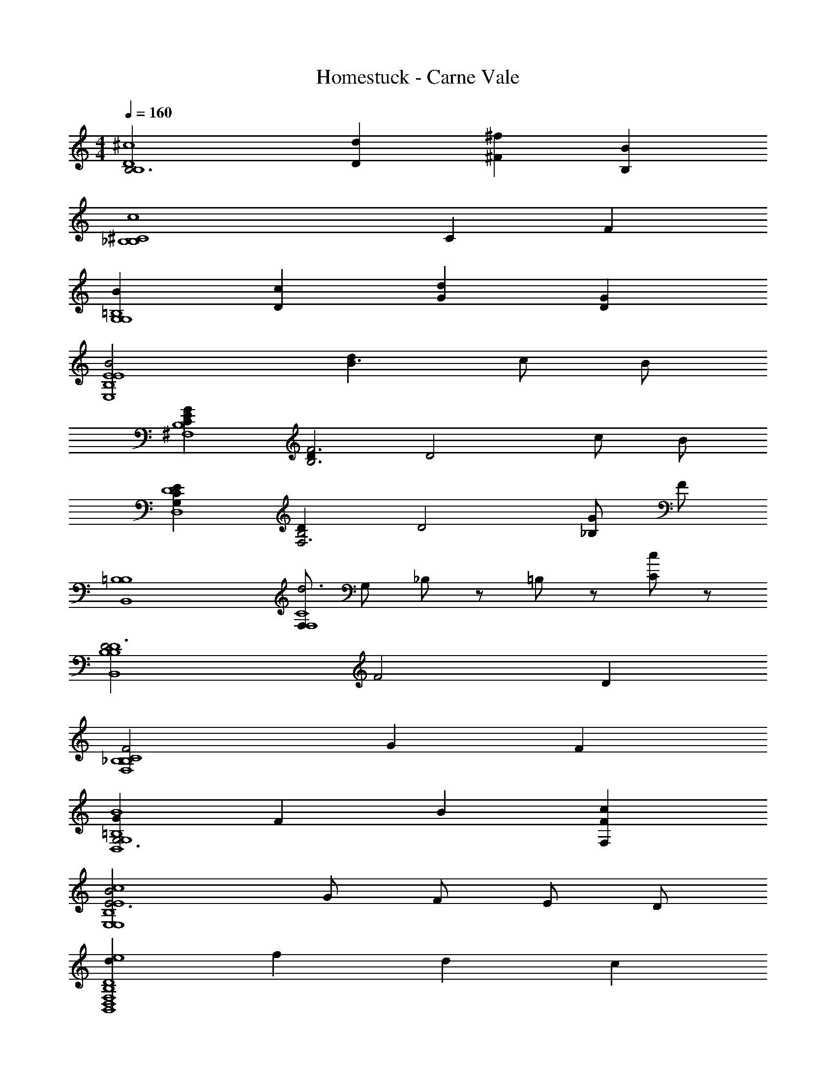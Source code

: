 X: 1
T: Homestuck - Carne Vale
Z: ABC Generated by Starbound Composer v0.8.6
L: 1/4
M: 4/4
Q: 1/4=160
K: C
[zB,3^c4D4B,4] [Dd] [^f^F] [BB,] 
[z2c4_B,4^C4B,4] C F 
[BG,4G,4=B,4] [cD] [dG] [GD] 
[B2E4E,4E4B,4] [dB3/] c/ B/ 
[CEGB,4^F,4] [DF3B,3] [zD2] c/ B/ 
[ECG,D,4D4] [DB,2F,3] [zD2] [G/_B,] F/ 
[=B,4B,4B,,4] 
[F,/d3F,4C4] G,/ _B,/ z/ =B,/ z/ [C/c] z/ 
[zD3B,4B,4B,,4D4] F2 D 
[F2_B,4B,4F,4C4] G F 
[GG,3G,4=B,4D,4B4] F B [cFF,] 
[B2E3E,4E,4E4B,4c4] G/ F/ E/ D/ 
[dD4D,4B,,4F,4B,4e4] f d c 
[z/4dd2E4E,4E,4B,4E4] [z3/4=c15/4C,15/4=C15/4] ^c [Bc2] c 
[^d'/^d/F4^D,4_B,4^D4B,4D,4^D,,4_B,,4D4^D,,,4D,4D,,4B,4D4B,,4D,,4D,4] z3/ [d'/d/] z3/ 
[e'/e/=B,4E4E,,4=B,,4E,4E,,,4E,,4E,4E,,4B,,4E,4B,4E4] z3/ [e'/e/] z3/ 
[^f'/f/^C4F4^F,,4^C,4F,4^F,,,4F,4F,,4F,,4C,4F,4C4F4] z3/ [f'/f/] z3/ 
[^g'/^g/D4^G4^G,,4D,4^G,4^G,,,4G,4G,,4G,,4D,4G,4D4G4] z3/ [g'/g/] z3/ 
[d'/d/_B,4D4_B,,4D,,4D,4D,,,4D,,4D,4D,4B,4D4B,,4D,,4] z3/ [d'/d/] z3/ 
[e/e'/E4=B,4E,4=B,,4E,,4E,,,4E,,4E,4E,4B,,4E,,4E4B,4] z3/ [e'/e/] z3/ 
[b/b'/B,,4F,4B,4F4B4B,,,4B,,4B,4B,4F,4B,,4B4F4] z3/ [b'/b/] z3/ 
[g/g'/G4D4G,4D,4G,,4G,,,4G,,4G,4G,4D,4G,,4G4D4] z3/ [g'/g/] z3/ 
[_b'/4d'/4D,,/_B,,/D,/D/_B,/D,,,D,,D,D,4B,4D4B,,4D,,4D,4B,4D4D,,4B,,4] z/4 [d'/4b'/4D,,/B,,/D,/D/B,/] z3/4 [D/B,/D,,/B,,/D,/D,,,/D,,/D,/] [b'/d'/] [B,/D/D,/D,,/B,,/D,,,/D,,/D,/] z/ [D/B,/D,,/B,,/D,/D,,,/D,,/D,/] 
[b'/4e'/4E,,/=B,,/E,/E/=B,/E,,,E,,E,E,,4B,,4E,4B,4E4E,4B,,4E,,4B,4E4] z/4 [b'/4e'/4E/B,/E,,/B,,/E,/] z3/4 [E/E,,/B,,/E,/B,/E,,,/E,,/E,/] [e'/b'/] [E/B,/E,,/B,,/E,/E,,,/E,,/E,/] z/ [E,,/B,,/E,/B,/E/E,,,/E,,/E,/] 
[b'/4f'/4F,,/C,/F,/F/C/F,,,F,,F,F,,4C,4F,4F4C4C4F4F,4F,,4C,4] z/4 [f'/4b'/4F/C/F,,/C,/F,/] z3/4 [F/C/F,,/C,/F,/F,,,/F,,/F,/] [f'/b'/] [F/C/F,/C,/F,,/F,,,/F,,/F,/] z/ [F/C/F,,/C,/F,/F,,,/F,,/F,/] 
[b'/4g'/4G,,/D,/G,/G/D/G,,,G,,G,G,,4D,4G,4G4D4D4G4G,4G,,4D,4] z/4 [g'/4b'/4G,,/D,/G,/G/D/] z3/4 [G/G,,/D,/G,/D/G,,,/G,,/G,/] [g'/b'/] [G/D/G,/D,/G,,/G,,,/G,,/G,/] z/ [G/G,,/D,/G,/D/G,,,/G,,/G,/] 
[b'/4d'/4D,,/_B,,/D,/D/_B,/D,,,D,,D,D,4B,4D4D,,4B,,4B,,4D,,4D4B,4D,4] z/4 [d'/4b'/4D,/D/B,/D,,/B,,/] z3/4 [D/B,/D,,/B,,/D,/D,,,/D,,/D,/] [d'/b'/] [D/B,/D,/B,,/D,,/D,,,/D,,/D,/] z/ [D/B,/D,,/B,,/D,/D,,,/D,,/D,/] 
[b'/4e'/4E,,/=B,,/E,/E/=B,/E,,,E,,E,E,,4B,,4E,4E4B,4B,4E4E,4E,,4B,,4] z/4 [b'/4e'/4E,,/B,,/E,/E/B,/] z3/4 [E/B,/E,,/B,,/E,/E,,,/E,,/E,/] [e'/b'/] [E/B,/E,/E,,/B,,/E,,,/E,,/E,/] z/ [E/B,/E,/E,,/B,,/E,,,/E,,/E,/] 
[=b'/4_b'/4B,,/F,/B,/B/F/B,,,B,,B,B,,4F,4B,4B4F4F4B4B,4B,,4F,4] z/4 [=b'/4_b'/4B,,/F,/B,/B/F/] z3/4 [B/F/B,,/F,/B,/B,,,/B,,/B,/] [=b'/_b'/] [B/F/B,/F,/B,,/B,,,/B,,/B,/] z/ [B/F/B,,/F,/B,/B,,,/B,,/B,/] 
[b'/4g'/4G,,/D,/G,/G/D/G,,,G,,G,G4D4G,4D,4G,,4D4G,,4D,4G,4G4] [z/4=C15/4=C,15/4=c15/4] [g'/4b'/4G,/G,,/D,/G/D/] z3/4 [G/G,,/D,/G,/D/G,,,/G,,/G,/] [g'/b'/] [G/D/G,/D,/G,,/G,,,/G,,/G,/] z/ [G/D/G,/D,/G,,/G,,,/G,,/G,/] 
[D,/D,,/fd'4D,,32_B,,32D,32_B,32D32] z/4 [D,/4D,,/4] [D/D,/df] [D,/D,,/] [z/fd] [D,/4D,,/4] z/4 [D/D,/df] [D,/4D,,/4] z/4 
[D,/D,,/fd_b4] z/4 [D,/4D,,/4] [D/D,/df] [A,/A,,/] [z/fd] [D,/4D,,/4] z/4 [D/D,/fd] [=B,/=B,,/] 
[D,/4D,,/4bd=b4] z/4 [D,/4D,,/4] [D,/4D,,/4] [_B,/4_B,,/4_bf] [D/4D,/4] [=B,/4=B,,/4] z/4 [=G,/4=G,,/4bf] z/4 [D/4D,/4] z/4 [D,/D,,/bf] z/ 
[D,/D,,/bfg4] z/4 [D,/4D,,/4] [D/D,/bf] [_B,/4_B,,/4] z/4 [D,/4D,,/4bf] z/4 [D,/4D,,/4] [D,/4D,,/4] [F,/4F,,/4fb] [B,/4B,,/4] [D/4D,/4] [F/4F,/4] 
[D,/D,,/fb4] z/4 [D,/4D,,/4] [D/D,/df] [D,/D,,/] [z/fd] [D,/4D,,/4] z/4 [D/D,/df] [D,/4D,,/4] z/4 
[D,/D,,/fdf4] z/4 [D,/4D,,/4] [D/D,/df] [A,/A,,/] [z/fd] [D,/4D,,/4] z/4 [D/D,/fd] [=B,/=B,,/] 
[D,/4D,,/4=bd=f4] z/4 [D,/4D,,/4] [D,/4D,,/4] [_B,/4_B,,/4b^f] [D/4D,/4] [=B,/4=B,,/4] z/4 [G,/4G,,/4bf] z/4 [D/4D,/4] z/4 [D,/D,,/bf] z/ 
[z/4D,/D,,/fbg4] [z/c4C,4C4] [D,/4D,,/4] [D/D,/bf] [_B,/4_B,,/4] z/4 [D,/4D,,/4bf] z/4 [D,/4D,,/4] [D,/4D,,/4] [F,/4F,,/4fb] [B,/4B,,/4] [D/4D,/4] [F/4F,/4] 
[d'/4D,/D,,/fd'4D,8D,,8D,,,8D,,8B,,8D,8B,8D8_B8d8] z/4 =f'/4 [D,,/4D,/4] [^f'/4d'/4D/D,/] z/4 [=f'/4d'/4D,/D,,/] z/4 [f'/4^f'/4] z/4 [d'/4f'/4D,/4D,,/4] z/4 [=f'/4g'/4D/D,/] z/4 [^f'/4=f'/4D,/4D,,/4] z/4 
[g'/4^f'/4D,/D,,/_b4] z/4 =f'/4 [D,,/4D,/4] [^f'/4d'/4D/D,/] z/4 [f'/4=f'/4A,/A,,/] z/4 [f'/4d'/4] z/4 [d'/4^f'/4D,,/4D,/4] z/4 [b/4=f'/4D/D,/] z/4 [f/4d'/4D,,/D,/] z/4 
[d'/4b/4D,/D,,/=B,,4B,,,4B,,,,4=B,4F,4F4=B4B,,,4F,,4B,,4=b4] z/4 [f'/4f/4] [D,,/4D,/4] [d'/4^f'/4D/D,/] z/4 [=f'/4d'/4D,/D,,/] z/4 [f'/4^f'/4] z/4 [d'/4f'/4D,/4D,,/4] z/4 [=f'/4g'/4D/D,/] z/4 [^f'/4=f'/4D,/4D,,/4] z/4 
[^f'/4g'/4D,/D,,/^C,4^C,,4^C,,,4^G,4^C4G4^c4C,,4^G,,4C,4g4] z/4 =f'/4 [D,,/4D,/4] [^f'/4d'/4D/D,/] z/4 [=f'/4_b/4A,/A,,/] z/4 [b/4d'/4] z/4 [b/4=d'/4D,/4D,,/4] z/4 [b/4^d'/4D/D,/] z/4 [=d'/4f'/4D,,/D,/] z/4 
[^d'/4D,/D,,/b4D,,,8D,,8D,8D,,8_B,,8D,8_B,8D8_B8d8] z/4 f'/4 [D,,/4D,/4] [d'/4^f'/4D/D,/] z/4 [=f'/4d'/4D,/D,,/] z/4 [f'/4^f'/4] z/4 [d'/4f'/4D,/4D,,/4] z/4 [=f'/4g'/4D/D,/] z/4 [^f'/4=f'/4D,/4D,,/4] z/4 
[g'/4^f'/4D,/D,,/f4] z/4 =f'/4 [D,,/4D,/4] [d'/4^f'/4D/D,/] z/4 [=f'/4^f'/4A,/A,,/] z/4 [=f'/4d'/4] z/4 [^f'/4d'/4D,/4D,,/4] z/4 [=f'/4b/4D/D,/] z/4 [d'/4f/4D,,/D,/] z/4 
[d'/4b/4D,/D,,/B,,,,4B,,,4=B,,4=B4F4=B,4F,4B,,4F,,4B,,,4=f4] z/4 [f'/4^f/4] [D,,/4D,/4] [^f'/4d'/4D/D,/] z/4 [d'/4=f'/4D,/D,,/] z/4 [f'/4^f'/4] z/4 [d'/4f'/4D,/4D,,/4] z/4 [=f'/4g'/4D/D,/] z/4 [f'/4^f'/4D,/4D,,/4] z/4 
[f'/4g'/4D,/D,,/C,,4C,4C,,,4c4G,4C4C,,4G,,4C,4G4g4] [z/4=C4=C,4=c4] =f'/4 [D,,/4D,/4] [^f'/4d'/4D/D,/] z/4 [=f'/4b/4A,/A,,/] z/4 [b/4d'/4] z/4 [b/4=d'/4D,/4D,,/4] z/4 [b/4^d'/4D/D,/] z/4 [=d'/4f'/4D,,/D,/] z/4 
[^d'/4_B,,/4D,,/4D,/4D,/4D,,/4D,,,/4fd8D,,30B,,30D,30_B,30D30_B30D,30D30B,30D,,30B,,30] z/4 [f'/4D,,/4D,/4B,,/4D,,,/4D,,/4D,/4] z/4 [B,,/4D,/4D,,/4D,/4D,,/4D,,,/4df] [D,,/4D,/4B,,/4D,,,/4D,,/4D,/4] [D,,/4D,/4B,,/4D,,,/4D,/4D,,/4] [D,,/4D,/4B,,/4D,,,/4D,,/4D,/4] [D,,/4D,/4B,,/4D,,,/4D,/4D,,/4fd] z/4 [B,,/4D,/4D,,/4D,/4D,,/4D,,,/4] z/4 [B,,/4D,/4D,,/4D,/4D,,/4D,,,/4df] [D,,/4D,/4B,,/4D,,,/4D,,/4D,/4] [D,,/4D,/4B,,/4D,,,/4D,/4D,,/4] [D,,/4D,/4B,,/4D,,,/4D,,/4D,/4] 
[B,,/4D,/4D,,/4D,/4D,,/4D,,,/4df] z/4 [D,,/4D,/4B,,/4D,,,/4D,,/4D,/4] z/4 [D,,/4D,/4B,,/4D,/4D,,/4D,,,/4fd] [B,,/4D,/4D,,/4D,/4D,,/4D,,,/4] [B,,/4D,/4D,,/4D,/4D,,/4D,,,/4] [B,,/4D,/4D,,/4D,/4D,,/4D,,,/4] [B,,/4D,/4D,,/4D,/4D,,/4D,,,/4fd] z/4 [D,,/4D,/4B,,/4D,,,/4D,,/4D,/4] z/4 [D,,/4D,/4B,,/4D,/4D,,/4D,,,/4fd] [B,,/4D,/4D,,/4D,/4D,,/4D,,,/4] [B,,/4D,/4D,,/4D,/4D,,/4D,,,/4] [B,,/4D,/4D,,/4D,/4D,,/4D,,,/4] 
[D,,/4D,/4B,,/4D,/4D,,/4D,,,/4bd] z/4 [B,,/4D,/4D,,/4D,/4D,,/4D,,,/4] z/4 [B,,/4D,/4D,,/4D,/4D,,/4D,,,/4fb] [D,,/4D,/4B,,/4D,,,/4D,,/4D,/4] [D,,/4D,/4B,,/4D,,,/4D,/4D,,/4] [D,,/4D,/4B,,/4D,,,/4D,,/4D,/4] [D,,/4D,/4B,,/4D,,,/4D,/4D,,/4bf] z/4 [B,,/4D,/4D,,/4D,/4D,,/4D,,,/4] z/4 [B,,/4D,/4D,,/4D,/4D,,/4D,,,/4fb] [D,,/4D,/4B,,/4D,,,/4D,,/4D,/4] [D,,/4D,/4B,,/4D,/4D,,/4D,,,/4] [D,,/4D,/4B,,/4D,,,/4D,,/4D,/4] 
[B,,/4D,/4D,,/4D,/4D,,/4D,,,/4fb] z/4 [D,,/4D,/4B,,/4D,,,/4D,,/4D,/4] z/4 [D,,/4D,/4B,,/4D,/4D,,/4D,,,/4bf] [B,,/4D,/4D,,/4D,/4D,,/4D,,,/4] [B,,/4D,/4D,,/4D,/4D,,/4D,,,/4] [B,,/4D,/4D,,/4D,/4D,,/4D,,,/4] [B,,/4D,/4D,,/4D,/4D,,/4D,,,/4bf] z/4 [D,,/4D,/4B,,/4D,,,/4D,,/4D,/4] z/4 [D,,/4D,/4B,,/4D,/4D,,/4D,,,/4bf] [B,,/4D,/4D,,/4D,/4D,,/4D,,,/4] [B,,/4D,/4D,,/4D,/4D,,/4D,,,/4] [B,,/4D,/4D,,/4D,/4D,,/4D,,,/4] 
[D,,/4D,/4B,,/4D,,,/4D,/4D,,/4f] z/4 [B,,/4D,/4D,,/4D,/4D,,/4D,,,/4] z/4 [B,,/4D,/4D,,/4D,/4D,,/4D,,,/4df] [D,,/4D,/4B,,/4D,,,/4D,,/4D,/4] [D,,/4D,/4B,,/4D,,,/4D,/4D,,/4] [D,,/4D,/4B,,/4D,,,/4D,,/4D,/4] [D,,/4D,/4B,,/4D,,,/4D,/4D,,/4fd] z/4 [B,,/4D,/4D,,/4D,/4D,,/4D,,,/4] z/4 [B,,/4D,/4D,,/4D,/4D,,/4D,,,/4df] [D,,/4D,/4B,,/4D,,,/4D,,/4D,/4] [D,,/4D,/4B,,/4D,/4D,,/4D,,,/4] [D,,/4D,/4B,,/4D,,,/4D,,/4D,/4] 
[B,,/4D,/4D,,/4D,/4D,,/4D,,,/4df] z/4 [D,,/4D,/4B,,/4D,,,/4D,,/4D,/4] z/4 [D,,/4D,/4B,,/4D,/4D,,/4D,,,/4fd] [B,,/4D,/4D,,/4D,/4D,,/4D,,,/4] [B,,/4D,/4D,,/4D,/4D,,/4D,,,/4] [B,,/4D,/4D,,/4D,/4D,,/4D,,,/4] [B,,/4D,/4D,,/4D,/4D,,/4D,,,/4fd] z/4 [D,,/4D,/4B,,/4D,,,/4D,,/4D,/4] z/4 [D,,/4D,/4B,,/4D,/4D,,/4D,,,/4fd] [B,,/4D,/4D,,/4D,/4D,,/4D,,,/4] [D,,/4D,/4B,,/4D,/4D,,/4D,,,/4] [D,,/4D,/4B,,/4D,,,/4D,,/4D,/4] 
[D,,/4D,/4B,,/4D,/4D,,/4D,,,/4=bd] z/4 [B,,/4D,/4D,,/4D,/4D,,/4D,,,/4] z/4 [B,,/4D,/4D,,/4D,/4D,,/4D,,,/4fb] [D,,/4D,/4B,,/4D,,,/4D,,/4D,/4] [D,,/4D,/4B,,/4D,/4D,,/4D,,,/4] [D,,/4D,/4B,,/4D,,,/4D,,/4D,/4] [D,,/4D,/4B,,/4D,,,/4D,,/4D,/4bf] z/4 [B,,/4D,/4D,,/4D,/4D,,/4D,,,/4] z/4 [B,,/4D,/4D,,/4D,/4D,,/4D,,,/4fb] [D,,/4D,/4B,,/4D,,,/4D,,/4D,/4] [D,,/4D,/4B,,/4D,/4D,,/4D,,,/4] [D,,/4D,/4B,,/4D,,,/4D,,/4D,/4] 
[B,,/4D,/4D,,/4D,/4D,,/4D,,,/4fb] z/4 [D,,/4D,/4B,,/4D,,,/4D,,/4D,/4] z/4 [B,,/4D,,/4D,/4D,/4D,,/4D,,,/4bf] [B,,/4D,/4D,,/4D,/4D,,/4D,,,/4] [B,,/4D,/4D,,/4D,/4D,,/4D,,,/4] [B,,/4D,/4D,,/4D,/4D,,/4D,,,/4] [B,,/4D,/4D,,/4D,/4D,,/4D,,,/4fb] z/ [D,,/4D,/4B,,/4D,,,/4D,,/4D,/4] [z/fb] [B,,/8D,/8D,,/8D,,,/8D,,/8D,/8] [D,,/8D,/8B,,/8D,/8D,,/8D,,,/8] [D,,/8D,/8B,,/8D,,,/8D,,/8D,/8] [D,,/8D,/8B,,/8D,,,/8D,,/8D,/8] 
[B,,/4D,/4D,,/4D,/4D,,/4D,,,/4b'/4d'/4fB8d8D,,8B,,8D,8B,8D8d8B8D,8B,8D8B,,8D,,8d8B8] z/4 [B,,/4D,/4D,,/4D,/4D,,/4D,,,/4d'/4b'/4] z/4 [B,,/4D,/4D,,/4D,,,/4D,/4D,,/4] [B,,/4D,/4D,,/4D,/4D,,/4D,,,/4] [D,,/4D,/4B,,/4D,,,/4D,,/4D,/4] [D,,/4D,/4B,,/4D,,,/4D,,/4D,/4] [D,,/4B,,/4D,/4D,,,/4D,,/4D,/4b'/4d'/4] z/4 [D,,/4D,/4B,,/4D,,,/4D,,/4D,/4b'/4d'/4] z/4 [D,,/4D,/4B,,/4D,,,/4D,,/4D,/4] [B,,/4D,/4D,,/4D,/4D,,/4D,,,/4] [B,,/4D,/4D,,/4D,,,/4D,,/4D,/4] [B,,/4D,/4D,,/4D,/4D,,/4D,,,/4] 
[B,,/4D,/4D,,/4D,/4D,,/4D,,,/4b'/4d'/4] z/4 [D,,/4D,/4B,,/4D,,,/4D,,/4D,/4d'/4b'/4] z/4 [D,,/4D,/4B,,/4D,,,/4D,,/4D,/4] [D,,/4D,/4B,,/4D,,,/4D,,/4D,/4] [B,,/4D,/4D,,/4D,,,/4D,,/4D,/4] [B,,/4D,/4D,,/4D,/4D,,/4D,,,/4] [B,,/4D,,/4D,/4D,,,/4D,,/4D,/4d'/4b'/4] z/4 [B,,/4D,/4D,,/4D,/4D,,/4D,,,/4b'/4d'/4] z/4 [B,,/4D,/4D,,/4D,/4D,,/4D,,,/4] [D,,/4D,/4B,,/4D,,,/4D,,/4D,/4] [D,,/4D,/4B,,/4D,,,/4D,,/4D,/4] [D,,/4D,/4B,,/4D,,,/4D,,/4D,/4] 
[D,,/4D,/4B,,/4D,,,/4D,,/4D,/4d'/4b'/4f4=B4B,,,4F,,4=B,,4F,4=B,4F4B4F4B4B,4F,4B,,,4F,,4B,,4] z/4 [_B,,/4D,/4D,,/4D,/4D,,/4D,,,/4d'/4b'/4] z/4 [B,,/4D,/4D,,/4D,/4D,,/4D,,,/4] [B,,/4D,/4D,,/4D,/4D,,/4D,,,/4] [D,,/4D,/4B,,/4D,,,/4D,,/4D,/4] [D,,/4D,/4B,,/4D,,,/4D,,/4D,/4] [D,,/4B,,/4D,/4D,,,/4D,,/4D,/4d'/4b'/4] z/4 [D,,/4D,/4B,,/4D,,,/4D,,/4D,/4b'/4d'/4] z/4 [D,,/4D,/4B,,/4D,,,/4D,,/4D,/4] [B,,/4D,/4D,,/4D,/4D,,/4D,,,/4] [B,,/4D,/4D,,/4D,,,/4D,,/4D,/4] [B,,/4D,/4D,,/4D,/4D,,/4D,,,/4] 
[B,,/4D,/4D,,/4D,/4D,,/4D,,,/4b'/4d'/4^c4=f4c4G4C,,4G,,4^C,4G,4^C4c4G4C4G,4C,4G,,4C,,4] z/4 [D,,/4D,/4B,,/4D,,,/4D,,/4D,/4b'/4d'/4] z/4 [D,,/4D,/4B,,/4D,,,/4D,,/4D,/4] [D,,/4D,/4B,,/4D,,,/4D,,/4D,/4] [B,,/4D,/4D,,/4D,,,/4D,,/4D,/4] [B,,/4D,/4D,,/4D,/4D,,/4D,,,/4] [B,,/4D,/4D,,/4D,,,/4D,,/4D,/4d'/4b'/4] z/4 [B,,/4D,/4D,,/4D,/4D,,/4D,,,/4d'/4b'/4] z/4 [B,,/4D,/4D,,/4D,,,/4D,/4D,,/4] [D,,/4D,/4B,,/4D,,,/4D,,/4D,/4] [D,,/4D,/4B,,/4D,,,/4D,,/4D,/4] [D,,/4D,/4B,,/4D,,,/4D,,/4D,/4] 
[D,,/4D,/4B,,/4D,,,/4D,,/4D,/4d'/4b'/4d8_B8D,,8B,,8D,8_B,8D8B8d8B,,8D,,8D,8B8d8B,8D8] z/4 [B,,/4D,/4D,,/4D,/4D,,/4D,,,/4d'/4b'/4] z/4 [B,,/4D,/4D,,/4D,/4D,,/4D,,,/4] [B,,/4D,/4D,,/4D,/4D,,/4D,,,/4] [D,,/4D,/4B,,/4D,,,/4D,,/4D,/4] [D,,/4D,/4B,,/4D,,,/4D,,/4D,/4] [D,,/4B,,/4D,/4D,,,/4D,,/4D,/4b'/4d'/4] z/4 [D,,/4D,/4B,,/4D,,,/4D,,/4D,/4b'/4d'/4] z/4 [D,,/4D,/4B,,/4D,,,/4D,,/4D,/4] [B,,/4D,/4D,,/4D,/4D,,/4D,,,/4] [B,,/4D,/4D,,/4D,,,/4D,,/4D,/4] [B,,/4D,/4D,,/4D,/4D,,/4D,,,/4] 
[D,,/4D,/4B,,/4D,,,/4D,,/4D,/4d'/4b'/4] z/4 [B,,/4D,/4D,,/4D,/4D,,/4D,,,/4b'/4d'/4] z/4 [B,,/4D,/4D,,/4D,,,/4D,/4D,,/4] [B,,/4D,/4D,,/4D,/4D,,/4D,,,/4] [D,,/4D,/4B,,/4D,,,/4D,,/4D,/4] [D,,/4D,/4B,,/4D,,,/4D,,/4D,/4] [D,,/4B,,/4D,/4D,,,/4D,,/4D,/4b'/4d'/4] z/4 [D,,/4D,/4B,,/4D,,,/4D,,/4D,/4d'/4b'/4] z/4 [D,,/4D,/4B,,/4D,,,/4D,,/4D,/4] [B,,/4D,/4D,,/4D,/4D,,/4D,,,/4] [B,,/4D,/4D,,/4D,,,/4D,,/4D,/4] [B,,/4D,/4D,,/4D,/4D,,/4D,,,/4] 
[B,,/4D,/4D,,/4D,/4D,,,/4D,,/4d'/4b'/4^f4=B4B4F4=B,4F,4=B,,4F,,4B,,,4B4F4B,4F,4B,,4F,,4B,,,4] z/4 [D,,/4D,/4_B,,/4D,,,/4D,,/4D,/4b'/4d'/4] z/4 [D,,/4D,/4B,,/4D,,,/4D,,/4D,/4] [D,,/4D,/4B,,/4D,,,/4D,,/4D,/4] [B,,/4D,/4D,,/4D,,,/4D,,/4D,/4] [B,,/4D,/4D,,/4D,/4D,,/4D,,,/4] [B,,/4D,/4D,,/4D,,,/4D,,/4D,/4b'/4d'/4] z/4 [B,,/4D,/4D,,/4D,/4D,,/4D,,,/4d'/4b'/4] z/4 [B,,/4D,/4D,,/4D,/4D,,/4D,,,/4] [D,,/4D,/4B,,/4D,,,/4D,,/4D,/4] [D,,/4D,/4B,,/4D,,,/4D,,/4D,/4] [D,,/4D,/4B,,/4D,,,/4D,,/4D,/4] 
[B,,/4D,/4D,,/4D,/4D,,/4D,,,/4b'/4d'/4c4=f4C,,4c4G4G,,4C,4G,4C4c4G4C4G,4C,4G,,4C,,4] z/4 [D,,/4D,/4B,,/4D,,,/4D,,/4D,/4b'/4d'/4] z/4 [D,,/4D,/4B,,/4D,,,/4D,,/4D,/4] [D,,/4D,/4B,,/4D,,,/4D,,/4D,/4] [B,,/4D,/4D,,/4D,,,/4D,,/4D,/4] [B,,/4D,/4D,,/4D,/4D,,/4D,,,/4] [B,,/4D,/4D,,/4D,,,/4D,,/4D,/4d'/4b'/4] z/4 [B,,/4D,/4D,,/4D,,,/4D,/4D,,/4d'/4b'/4] z/4 [B,,/4D,/4D,,/4D,,,/4D,/4D,,/4] [D,,/4D,/4B,,/4D,,,/4D,,/4D,/4] [D,,/4D,/4B,,/4D,,,/4D,,/4D,/4] [D,,/4D,/4B,,/4D,,,/4D,,/4D,/4] 
[F,/4B,/4=B,,/4B,/4B,,/4B,,,/4B,4B,,4B,,,4D4B4B,4B,,4B,,,4] z/4 [z/16B,/4B,,/4B,/4F,/4B,,,/4B,,/4B,/4] B/4 z3/16 [z/16D/4B,,/4B,/4F,/4B,,,/4B,,/4B,/4] [z3/16d/4] [z/16B,/4F,/4B,/4B,,/4B,/4B,,/4B,,,/4] [z3/16B/4] [z/16F/4F,/4B,/4B,,/4B,/4B,,/4B,,,/4] [z3/16^f/4] [z/16D/4F,/4B,/4B,,/4B,/4B,,/4B,,,/4] [z3/16d/4] [z/16B/4F,/4B,/4B,,/4B,/4B,,/4B,,,/4] [z3/16b/4] [z/16F/4] [z3/16f/4] [B,/4B,,/4B,/4F,/4B,,,/4B,,/4B,/4] B/16 [z3/16b/4] [z/16_B/4B,,/4B,/4F,/4B,,,/4B,,/4B,/4] [z3/16_b/4] [z/16B,/4F,/4B,/4B,,/4B,/4B,,/4B,,,/4] [z3/16=B/4] [z/16G/4F,/4B,/4B,,/4B,/4B,,/4B,,,/4] [z3/16g/4] [z/16_B/4B,,/4B,/4F,/4B,,,/4B,,/4B,/4] [z3/16b/4] 
[D,/4G,/4G,,/4G,,/4G,/4G,,,/4G,,4G,4G,,,4F4G4G,,4G,4G,,,4] [z/16G/4] [z3/16g/4] [z/16B,/4D,/4G,/4G,,/4G,/4G,,/4G,,,/4] =B/4 z3/16 [z/16D/4G,,/4G,/4D,/4G,,,/4G,,/4G,/4] [z3/16d/4] [z/16B,/4D,/4G,/4G,,/4G,/4G,,/4G,,,/4] [z3/16B/4] [z/16F/4D,/4G,/4G,,/4G,/4G,,/4G,,,/4] [z3/16f/4] [z/16D/4D,/4G,/4G,,/4G,/4G,,/4G,,,/4] [z3/16d/4] [z/16D/4D,/4G,/4G,,/4G,/4G,,/4G,,,/4] [z3/16d/4] [z/16F/4] [z3/16f/4] [z/16B,/4G,,/4G,/4D,/4G,,,/4G,,/4G,/4] [z3/16B/4] [z/16D/4] [z3/16d/4] [z/16B/4G,,/4G,/4D,/4G,,,/4G,,/4G,/4] [z3/16=b/4] [z/16B,/4D,/4G,/4G,,/4G,/4G,,/4G,,,/4] [z3/16B/4] [z/16_B/4D,/4G,/4G,,/4G,/4G,,/4G,,,/4] [z3/16_b/4] [z/16=B/4G,,/4G,/4D,/4G,,,/4G,,/4G,/4] [z3/16=b/4] 
[_B,,/4D,/4D,,/4D,,/4D,/4D,,,/4D4D,,,8D,,8D,8_B8D,,,8D,,8D,8] [z/16B/4] [z3/16_b/4] [z/16D/4D,,/4D,/4B,,/4D,,,/4D,,/4D,/4] d/4 z3/16 [z/16F/4B,,/4D,/4D,,/4D,/4D,,/4D,,,/4] [z3/16f/4] [z/16D/4D,,/4D,/4B,,/4D,,,/4D,,/4D,/4] [z3/16d/4] [z/16B/4D,,/4D,/4B,,/4D,,,/4D,,/4D,/4] [z3/16b/4] [z/16F/4D,,/4D,/4B,,/4D,,,/4D,,/4D,/4] [z3/16f/4] [z/16=B/4D,,/4D,/4B,,/4D,,,/4D,,/4D,/4] [z3/16=b/4] [z/16_B/4] [z3/16_b/4] [z/16D/4B,,/4D,/4D,,/4D,/4D,,/4D,,,/4] [z3/16d/4] [z/16=B/4] [z3/16=b/4] [z/16_B/4B,,/4D,/4D,,/4D,/4D,,/4D,,,/4] [z3/16_b/4] [z/16D/4D,,/4D,/4B,,/4D,,,/4D,,/4D,/4] [z3/16d/4] [z/16F/4D,,/4D,/4B,,/4D,,,/4D,,/4D,/4] [z3/16f/4] [z/16B/4D,,/4D,/4B,,/4D,,,/4D,,/4D,/4] [z3/16b/4] 
[B,,/4D,/4D,,/4D,,,/4D,/4D,,/4F4] [z/16F/4] [z3/16f/4] [z/16D/4D,,/4D,/4B,,/4D,,,/4D,,/4D,/4] d/4 z3/16 [z/16F/4B,,/4D,/4D,,/4D,/4D,,/4D,,,/4] [z3/16f/4] [z/16D/4D,,/4D,/4B,,/4D,,,/4D,,/4D,/4] [z3/16d/4] [z/16B/4D,,/4D,/4B,,/4D,,,/4D,,/4D,/4] [z3/16b/4] [z/16F/4D,,/4D,/4B,,/4D,,,/4D,,/4D,/4] [z3/16f/4] [z/16D/4D,,/4D,/4B,,/4D,,,/4D,,/4D,/4] [z3/16d/4] [z/16B/4] [z3/16b/4] [z/16D/4B,,/4D,/4D,,/4D,/4D,,/4D,,,/4] [z3/16d/4] [z/16D/4] [z3/16d/4] [z/16=B/4D,,/4B,,/4D,/4D,/4D,,/4D,,,/4] [z3/16=b/4] [z/16D/4D,,/4D,/4B,,/4D,,,/4D,,/4D,/4] [z3/16d/4] [z/16_B/4D,,/4D,/4B,,/4D,,,/4D,,/4D,/4] [z3/16_b/4] [z/16=B/4D,,/4D,/4B,,/4D,,,/4D,,/4D,/4] [z3/16=b/4] 
[F,,/4C,/4F,/4F,/4F,,,/4F,,/4F,4F,,,4F,,4D4_B4F,4F,,,4F,,4] [z/16B/4] [z3/16_b/4] [z/16D/4C,/4F,/4F,,/4F,,/4F,,,/4F,/4] d/4 z3/16 [z/16F/4F,,/4F,/4C,/4F,/4F,,,/4F,,/4] [z3/16f/4] [z/16D/4C,/4F,/4F,,/4F,,/4F,,,/4F,/4] [z3/16d/4] [z/16B/4C,/4F,/4F,,/4F,,/4F,,,/4F,/4] [z3/16b/4] [z/16F/4C,/4F,/4F,,/4F,,/4F,,,/4F,/4] [z3/16f/4] [z/16F/4C,/4F,/4F,,/4F,,/4F,,,/4F,/4] [z3/16f/4] [z/16B/4] [z3/16b/4] [z/16F/4F,,/4F,/4C,/4F,,/4F,/4F,,,/4] [z3/16f/4] [z/16F/4] [z3/16f/4] [z/16=F/4F,,/4F,/4C,/4F,,/4F,/4F,,,/4] [z3/16=f/4] [z/16^F/4C,/4F,/4F,,/4F,,/4F,,,/4F,/4] [z3/16^f/4] [z/16C/4C,/4F,/4F,,/4F,,/4F,,,/4F,/4] [z3/16c/4] [z/16=F/4C,/4F,/4F,,/4F,,/4F,,,/4F,/4] [z3/16=f/4] 
[D,/4G,/4G,,/4G,,/4G,/4G,,,/4G,4G,,,4G,,4^F4G4G,,,4G,4G,,4] [z/16C/4] [z3/16c/4] [z/16G/4D,/4G,/4G,,/4G,,/4G,,,/4G,/4] g/4 z3/16 [z/16=B/4G,,/4G,/4D,/4G,,/4G,/4G,,,/4] [z3/16=b/4] [z/16G/4D,/4G,/4G,,/4G,,/4G,,,/4G,/4] [z3/16g/4] [z/16D/4D,/4G,/4G,,/4G,,/4G,,,/4G,/4] [z3/16d/4] [z/16B/4D,/4G,/4G,,/4G,,/4G,,,/4G,/4] [z3/16b/4] [z/16G/4D,/4G,/4G,,/4G,,/4G,,,/4G,/4] [z3/16g/4] [z/16D/4] [z3/16d/4] [z/16B/4G,,/4G,/4D,/4G,,/4G,/4G,,,/4] [z3/16b/4] [z/16G/4] [z3/16g/4] [z/16D/4G,,/4G,/4D,/4G,,/4G,,,/4G,/4] [z3/16d/4] [z/16B/4D,/4G,/4G,,/4G,,/4G,,,/4G,/4] [z3/16b/4] [z/16_B/4G,,/4G,/4D,/4G,,,/4G,,/4G,/4] [z3/16_b/4] [z/16D/4G,,/4G,/4D,/4G,,,/4G,,/4G,/4] [z3/16d/4] 
[D,/4D,,/4B,,/4D,/4D,,/4D,,,/4D4D,8D,,8D,,,8B8D,8D,,8D,,,8] [z/16B/4] [z3/16b/4] [z/16D/4D,,/4D,/4B,,/4D,,,/4D,,/4D,/4] d/4 z3/16 [z/16F/4B,,/4D,/4D,,/4D,/4D,,/4D,,,/4] [z3/16^f/4] [z/16D/4D,,/4D,/4B,,/4D,,,/4D,,/4D,/4] [z3/16d/4] [z/16B/4D,,/4D,/4B,,/4D,,,/4D,,/4D,/4] [z3/16b/4] [z/16F/4D,,/4D,/4B,,/4D,,,/4D,,/4D,/4] [z3/16f/4] [z/16=B/4D,,/4D,/4B,,/4D,,,/4D,,/4D,/4] [z3/16=b/4] [z/16_B/4] [z3/16_b/4] [z/16D/4B,,/4D,/4D,,/4D,/4D,,/4D,,,/4] [z3/16d/4] [z/16=B/4] [z3/16=b/4] [z/16_B/4B,,/4D,/4D,,/4D,/4D,,/4D,,,/4] [z3/16_b/4] [z/16D/4D,,/4D,/4B,,/4D,,,/4D,,/4D,/4] [z3/16d/4] [z/16F/4D,,/4D,/4B,,/4D,,,/4D,,/4D,/4] [z3/16f/4] [z/16B/4D,,/4D,/4B,,/4D,,,/4D,,/4D,/4] [z3/16b/4] 
[D,,/4B,,/4D,/4D,/4D,,/4D,,,/4F4] [z/16F/4] [z3/16f/4] [z/16D/4D,,/4D,/4B,,/4D,,,/4D,,/4D,/4] d/4 z3/16 [z/16F/4D,,/4B,,/4D,/4D,/4D,,/4D,,,/4] [z3/16f/4] [z/16D/4D,,/4D,/4B,,/4D,,,/4D,,/4D,/4] [z3/16d/4] [z/16B/4D,,/4D,/4B,,/4D,,,/4D,,/4D,/4] [z3/16b/4] [z/16F/4D,,/4D,/4B,,/4D,,,/4D,,/4D,/4] [z3/16f/4] [z/16D/4D,,/4D,/4B,,/4D,,,/4D,,/4D,/4] [z3/16d/4] [z/16B/4] [z3/16b/4] [z/16D/4D,,/4B,,/4D,/4D,/4D,,/4D,,,/4] [z3/16d/4] [z/16D/4] [z3/16d/4] [z/16F/4D,,/4B,,/4D,/4D,/4D,,/4D,,,/4] [z3/16f/4] [z/16D/4D,,/4D,/4B,,/4D,,,/4D,,/4D,/4] [z3/16d/4] [z/16B/4D,,/4D,/4B,,/4D,,,/4D,,/4D,/4] [z3/16b/4] [z/16F/4D,,/4D,/4B,,/4D,,,/4D,,/4D,/4] [z3/16f/4] 
[F,/4=B,,/4B,/4B,,,/4B,,/4B,/4B,,,4D4=B4B,4B,,4B,,,4] [z/16_B/4] [z3/16b/4] [z/16B,/4B,,/4B,/4F,/4B,,,/4B,,/4B,/4] =B/4 z3/16 [z/16D/4B,,/4B,/4F,/4B,,,/4B,,/4B,/4B,,B,] [z3/16d/4] [z/16B,/4F,/4B,/4B,,/4B,/4B,,/4B,,,/4] [z3/16B/4] [z/16F/4F,/4B,/4B,,/4B,/4B,,/4B,,,/4] [z3/16f/4] [z/16D/4F,/4B,/4B,,/4B,/4B,,/4B,,,/4] [z3/16d/4] [z/16B/4F,/4B,/4B,,/4B,/4B,,/4B,,,/4CC,] [z3/16=b/4] [z/16F/4] [z3/16f/4] [B,/4F,/4B,,/4B,/4B,,,/4B,,/4B,/4] B/16 [z3/16b/4] [z/16_B/4F,/4B,/4B,,/4B,,,/4B,,/4B,/4D,D] [z3/16_b/4] [z/16B,/4F,/4B,/4B,,/4B,/4B,,/4B,,,/4] [z3/16=B/4] [z/16G/4F,/4B,/4B,,/4B,/4B,,/4B,,,/4] [z3/16g/4] [z/16_B/4B,,/4B,/4F,/4B,,,/4B,,/4B,/4] [z3/16b/4] 
[G,,/4D,/4G,/4G,/4G,,/4G,,,/4G,,4G,,,4F4G4G,,4G,4G,,,4] [z/16G/4] [z3/16g/4] [z/16B,/4D,/4G,/4G,,/4G,/4G,,/4G,,,/4] =B/4 z3/16 [z/16D/4G,,/4G,/4D,/4G,,,/4G,,/4G,/4D,D] [z3/16d/4] [z/16B,/4D,/4G,/4G,,/4G,/4G,,/4G,,,/4] [z3/16B/4] [z/16F/4D,/4G,/4G,,/4G,/4G,,/4G,,,/4] [z3/16f/4] [z/16D/4D,/4G,/4G,,/4G,/4G,,/4G,,,/4] [z3/16d/4] [z/16D/4D,/4G,/4G,,/4G,/4G,,/4G,,,/4=F=F,] [z3/16d/4] [z/16^F/4] [z3/16f/4] [z/16B,/4D,/4G,,/4G,/4G,,,/4G,,/4G,/4] [z3/16B/4] [z/16D/4] [z3/16d/4] [z/16B/4D,/4G,/4G,,/4G,,,/4G,,/4G,/4^F,F] [z3/16=b/4] [z/16B,/4D,/4G,/4G,,/4G,/4G,,/4G,,,/4] [z3/16B/4] [z/16_B/4D,/4G,/4G,,/4G,/4G,,/4G,,,/4] [z3/16_b/4] [z/16=B/4G,,/4G,/4D,/4G,,,/4G,,/4G,/4] [z3/16=b/4] 
[D,,/4_B,,/4D,/4D,/4D,,/4D,,,/4D4D,,,8D,,8_B8D,,,8D,,8D,8] [z/16B/4] [z3/16_b/4] [z/16D/4D,,/4D,/4B,,/4D,,,/4D,,/4D,/4] d/4 z3/16 [z/16F/4B,,/4D,/4D,,/4D,/4D,,/4D,,,/4F,F] [z3/16f/4] [z/16D/4D,,/4D,/4B,,/4D,,,/4D,,/4D,/4] [z3/16d/4] [z/16B/4D,,/4D,/4B,,/4D,,,/4D,,/4D,/4] [z3/16b/4] [z/16F/4D,,/4D,/4B,,/4D,,,/4D,,/4D,/4] [z3/16f/4] [z/16=B/4D,,/4D,/4B,,/4D,,,/4D,,/4D,/4GG,] [z3/16=b/4] [z/16_B/4] [z3/16_b/4] [z/16D/4D,,/4B,,/4D,/4D,/4D,,/4D,,,/4] [z3/16d/4] [z/16=B/4] [z3/16=b/4] [z/16_B/4D,,/4D,/4B,,/4D,/4D,,/4D,,,/4_B,B] [z3/16_b/4] [z/16D/4D,,/4D,/4B,,/4D,,,/4D,,/4D,/4] [z3/16d/4] [z/16F/4D,,/4D,/4B,,/4D,,,/4D,,/4D,/4] [z3/16f/4] [z/16B/4D,,/4D,/4B,,/4D,,,/4D,,/4D,/4] [z3/16b/4] 
[D,,/4B,,/4D,/4D,/4D,,/4D,,,/4F4] [z/16F/4] [z3/16f/4] [z/16D/4D,,/4D,/4B,,/4D,,,/4D,,/4D,/4] d/4 z3/16 [z/16F/4D,,/4B,,/4D,/4D,/4D,,/4D,,,/4B,B] [z3/16f/4] [z/16D/4D,,/4D,/4B,,/4D,,,/4D,,/4D,/4] [z3/16d/4] [z/16B/4D,,/4D,/4B,,/4D,,,/4D,,/4D,/4] [z3/16b/4] [z/16F/4D,,/4D,/4B,,/4D,,,/4D,,/4D,/4] [z3/16f/4] [z/16D/4D,,/4D,/4B,,/4D,,,/4D,,/4D,/4=B,=B] [z3/16d/4] [z/16_B/4] [z3/16b/4] [z/16D/4D,,/4B,,/4D,/4D,/4D,,/4D,,,/4] [z3/16d/4] [z/16D/4] [z3/16d/4] [z/16=B/4D,,/4D,/4B,,/4D,,,/4D,/4D,,/4_B,_B] [z3/16=b/4] [z/16D/4D,,/4D,/4B,,/4D,,,/4D,,/4D,/4] [z3/16d/4] [z/16B/4D,,/4D,/4B,,/4D,,,/4D,,/4D,/4] [z3/16_b/4] [z/16=B/4D,,/4D,/4B,,/4D,,,/4D,,/4D,/4] [z3/16=b/4] 
[F,,/4C,/4F,/4F,/4F,,,/4F,,/4F,,,4F,,4D4_B4F,4F,,,4F,,4] [z/16B/4] [z3/16_b/4] [z/16D/4F,,/4F,/4C,/4F,,/4F,,,/4F,/4] d/4 z3/16 [z/16F/4C,/4F,/4F,,/4F,/4F,,,/4F,,/4=B,=B] [z3/16f/4] [z/16D/4F,,/4F,/4C,/4F,,/4F,,,/4F,/4] [z3/16d/4] [z/16_B/4F,,/4F,/4C,/4F,,/4F,,,/4F,/4] [z3/16b/4] [z/16F/4F,,/4F,/4C,/4F,,/4F,,,/4F,/4] [z3/16f/4] [z/16F/4F,,/4F,/4C,/4F,,/4F,,,/4F,/4cC] [z3/16f/4] [z/16B/4] [z3/16b/4] [z/16F/4F,,/4C,/4F,/4F,/4F,,,/4F,,/4] [z3/16f/4] [z/16F/4] [z3/16f/4] [z/16=F/4F,,/4F,/4C,/4F,/4F,,,/4F,,/4Dd] [z3/16=f/4] [z/16^F/4F,,/4F,/4C,/4F,,/4F,,,/4F,/4] [z3/16^f/4] [z/16C/4F,,/4F,/4C,/4F,,/4F,,,/4F,/4] [z3/16c/4] [z/16=F/4F,,/4F,/4C,/4F,,/4F,,,/4F,/4] [z3/16=f/4] 
[G,,/4D,/4G,/4G,/4G,,,/4G,,/4G,,,4G,,4^F4G4G,,,4G,4G,,4] [z/16C/4] [z3/16c/4] [z/16G/4G,,/4G,/4D,/4G,,/4G,,,/4G,/4] g/4 z3/16 [z/16=B/4G,,/4D,/4G,/4G,/4G,,,/4G,,/4Dd] [z3/16=b/4] [z/16G/4G,,/4G,/4D,/4G,,/4G,,,/4G,/4] [z3/16g/4] [z/16D/4G,,/4G,/4D,/4G,,/4G,,,/4G,/4] [z3/16d/4] [z/16B/4G,,/4G,/4D,/4G,,/4G,,,/4G,/4] [z3/16b/4] [z/16G/4G,,/4G,/4D,/4G,,/4G,,,/4G,/4Gg] [z3/16g/4] [z/16D/4] [z3/16d/4] [z/16B/4G,,/4D,/4G,/4G,/4G,,,/4G,,/4] [z3/16b/4] [z/16G/4] [z3/16g/4] [z/16D/4G,,/4G,/4D,/4G,,/4G,/4G,,,/4F^f] [z3/16d/4] [z/16B/4G,,/4G,/4D,/4G,,/4G,,,/4G,/4] [z3/16b/4] [z/16_B/4D,/4G,/4G,,/4G,,,/4G,,/4G,/4] [z3/16_b/4] [z/16D/4D,/4G,/4G,,/4G,,,/4G,,/4G,/4] [z3/16d/4] 
[B,,/4D,/4D,,/4D,/4D,,/4D,,,/4D4D,,8D,,,8B8D,8D,,8D,,,8] [z/16B/4] [z3/16b/4] [z/16D/4D,,/4D,/4B,,/4D,,,/4D,,/4D,/4] d/4 z3/16 [z/16F/4D,,/4D,/4B,,/4D,,,/4D,,/4D,/4Ff] [z3/16f/4] [z/16D/4B,,/4D,/4D,,/4D,/4D,,/4D,,,/4] [z3/16d/4] [z/16B/4D,,/4D,/4B,,/4D,/4D,,/4D,,,/4] [z3/16b/4] [z/16F/4B,,/4D,/4D,,/4D,/4D,,/4D,,,/4] [z3/16f/4] [z/16=B/4D,,/4D,/4B,,/4D,,,/4D,,/4D,/4=F=f] [z3/16=b/4] [z/16_B/4] [z3/16_b/4] [z/16D/4D,,/4B,,/4D,/4D,/4D,,/4D,,,/4] [z3/16d/4] [z/16=B/4] [z3/16=b/4] [z/16_B/4D,,/4D,/4B,,/4D,,,/4D,,/4D,/4^F^f] [z3/16_b/4] [z/16D/4B,,/4D,/4D,,/4D,/4D,,/4D,,,/4] [z3/16d/4] [z/16F/4D,,/4D,/4B,,/4D,/4D,,/4D,,,/4] [z3/16f/4] [z/16B/4B,,/4D,/4D,,/4D,/4D,,/4D,,,/4] [z3/16b/4] 
[D,,/4D,/4B,,/4D,,,/4D,,/4D,/4F4] [z/16F/4=c4=C,4=C4] [z3/16f/4] [z/16D/4B,,/4D,/4D,,/4D,/4D,,/4D,,,/4] d/4 z3/16 [z/16F/4D,,/4D,/4B,,/4D,/4D,,/4D,,,/4=F=f] [z3/16^f/4] [z/16D/4D,,/4D,/4B,,/4D,,,/4D,,/4D,/4] [z3/16d/4] [z/16B/4D,,/4D,/4B,,/4D,,,/4D,,/4D,/4] [z3/16b/4] [z/16^F/4D,,/4D,/4B,,/4D,,,/4D,,/4D,/4] [z3/16f/4] [z/16D/4B,,/4D,/4D,,/4D,/4D,,/4D,,,/4Dd] [z3/16d/4] [z/16B/4] [z3/16b/4] [z/16D/4D,,/4D,/4B,,/4D,,,/4D,,/4D,/4] [z3/16d/4] [z/16D/4] [z3/16d/4] [z/16F/4D,,/4D,/4B,,/4D,,,/4D,/4D,,/4_B,B] [z3/16f/4] [z/16D/4D,,/4D,/4B,,/4D,,,/4D,,/4D,/4] [z3/16d/4] [z/16B/4D,,/4D,/4B,,/4D,,,/4D,,/4D,/4] [z3/16b/4] [z/16F/4D,,/4D,/4B,,/4D,,,/4D,,/4D,/4] [z3/16f/4] 
[zD,,,24] f z d z 
B z d [zD,8=B,8D8] 
=f z/ d z/ [d/=d] z/ 
^d z g [^fD,8D8_B,8] z 
d' b f f 
f [=f^f] [f=B,8D8B,,,,8D8B,8F,8=B,,8] z/ f/ 
[z/=f] [z/^f] =f d z 
[z/g] [z3/4^f] [z/4=f3/4] [z/4^f] g/4 [z/4F,/dF8^C8F,,,8F8C8_B,8F,8F,,8] [z/4=f3/4] [z/4^C,/] [z/4g] [^f/F,/b] B,/ 
[f/C/] F/ [B/f] ^c/ [f/f] c/ [B/f] F/ 
[C/f] B,/ [F,/=f^f] C,/ [=F,/fC8=F8F,,,8F,8B,8C8F,,8^F8] C,/ [F,/bf] B,/ 
[C/f] =F/ [B/f] c/ [=f/^f] c/ [B/=f^f] F/ 
[C/f=f] B,/ [F,/f^f] C,/ [^F,/fC8^F8F,,,8F8C8B,8F,8F,,8] C,/ [F,/fb] B,/ 
[C/f] F/ [B/f] c/ [f/f] c/ [B/f] F/ 
C/ B,/ [F,/=f] C,/ [=F,/^f=F8C8F,,,8F,8B,8C8F,,8^F8] C,/ [F,/fb] B,/ 
[C/f] =F/ [B/f] c/ [=f/^f] c/ [B/^c'f] F/ 
[C/f] B,/ [F,/=f^f] C,/ [D,/fD,,,6B,17/D17/^F17/D17/B,17/^F,17/D,17/_B,,17/D,,17/] z/ d' z4 
[z9/4=B7/=B,7/=B,,7/B,,,,6B,,,6] [z15/4=C4=C,4=c4] 
[D,,/3D,,,/3D,/F,/_B,/B,/F,/D,/D,/F,/B,/D,/F,/B,/D,16D,,16_B,,16] [D,,/3D,/3] [B,/3B,,/3] [D,/3D/3] [B,,/3B,/3] [D,,/3D,/3] [D,,,/3D,,/3D,/D,/D,/D,/] [B,,/3B,/3] [D/3D,/3] [F/3F,/3] [D,/3D/3] [B,,/3B,/3] 
[D,,,/3D,,/3D,/F,/B,/B,/F,/D,/D,/F,/B,/D,/F,/B,/] [D,/3D,,/3] [B,/3B,,/3] [D,/3D/3] [B,,/3B,/3] [D,,/3D,/3] [D,,,/3D,,/3D,/D,/D,/D,/] [D,,/3D,/3] [D/3D,/3] [B/3=B,/3] [_B,/3_B/3] [=G,/3=G/3] 
[D,,,/3D,,/3D,/F,/B,/D,/F,/B,/D,/F,/B,/D,/F,/B,/] [D,/3D,,/3] [B,/3B,,/3] [D,/3D/3] [B,,/3B,/3] [D,,/3D,/3] [D,,,/3D,,/3D,/D,/D,/D,/] [B,,/3B,/3] [D/3D,/3] [F/3F,/3] [D,/3D/3] [B,,/3B,/3] 
[D,,,/3D,,/3D,/F,/B,/B,/F,/D,/D,/F,/B,/D,/F,/B,/] [D,/3D,,/3] [B,/3B,,/3] [D,/3D/3] [B,,/3B,/3] [D,,/3D,/3] [D,,,/3D,,/3D,/D,/D,/D,/] [D,,/3D,/3] [B,/3B,,/3] [D/3D,/3] [=B,/3=B/3] [D/3d/3] 
[D,,/3D,,,/3D,/F,/_B,/D,/F,/B,/D,/F,/B,/D,/F,/B,/B,,16D,,16D,16] [D,/3D,,/3] [B,/3B,,/3] [D/3D,/3] [B,,/3B,/3] [D,,/3D,/3] [D,,/3D,,,/3D,/D,/D,/D,/] [B,/3B,,/3] [D,/3D/3] [F,/3F/3] [D/3D,/3] [B,/3B,,/3] 
[D,,/3D,,,/3B,/F,/D,/D,/F,/B,/D,/F,/B,/D,/F,/B,/] [D,/3D,,/3] [B,,/3B,/3] [D/3D,/3] [B,/3B,,/3] [D,/3D,,/3] [D,,/3D,,,/3D,/D,/D,/D,/] [D,,/3D,/3] [D/3D,/3] [B/3=B,/3] [_B/3_B,/3] [G,/3G/3] 
[D,,,/3D,,/3D,/F,/B,/D,/F,/B,/D,/F,/B,/D,/F,/B,/] [D,,/3D,/3] [B,/3B,,/3] [D/3D,/3] [B,,/3B,/3] [D,,/3D,/3] [D,,/3D,,,/3D,/D,/D,/D,/=B7/=B,7/=B,,7/] [_B,/3_B,,/3] [D/3D,/3] [F/3F,/3] [D,/3D/3] [B,/3B,,/3] 
[z/4D,,/3D,,,/3D,/F,/B,/D,/F,/B,/D,/F,/B,/D,/F,/B,/] [z/12C4c4C,4] [D,,/3D,/3] [B,,/3B,/3] [D/3D,/3] [B,,/3B,/3] [D,/3D,,/3] [D,,/3D,,,/3D,/D,/D,/D,/] [D,/3D,,/3] [B,,/3B,/3] [D/3D,/3] [=B,/3B/3] [d/3D/3] 
[D,/3D,,/3D,,,/3D,,/3D,,,/3D,,/3D,16D,,16B,,16] [D,,,/3D,,/3D,,,/3D,,/3D,,/3D,/3] [B,,/3_B,,,/3D,,,/3D,,/3B,,/3_B,/3] [D,,/3D,/3D,,,/3D,,/3D,/3D/3] [D,,,/3D,,/3D,,,/3D,,/3B,/3B,,/3] [E,,/3E,/3D,,,/3D,,/3D,/3D,,/3] [D,,/3D,/3D,,,/3D,,/3D,,,/3D,,/3] [D,,/3D,,,/3D,,,/3D,,/3B,,/3B,/3] [B,,/3B,,,/3D,,,/3D,,/3D,/3D/3] [F,/3F/3=B,=B,,=B,,,B,,] [D/3D,/3] [_B,/3_B,,/3] 
[D,,/3D,/3D,,,/3D,,/3D,,,/3D,,/3] [D,,,/3D,,/3D,,,/3D,,/3D,,/3D,/3] [B,,/3_B,,,/3D,,,/3D,,/3B,,/3B,/3] [D,,/3D,/3D,,,/3D,,/3D,/3D/3] [D,,,/3D,,/3D,,,/3D,,/3B,/3B,,/3] [E,,/3E,/3D,,,/3D,,/3D,/3D,,/3] [D,,/3D,/3D,,,/3D,,/3D,,,/3D,,/3] [D,,/3D,,,/3D,,,/3D,,/3D,,/3D,/3] [B,,/3B,,,/3D,,,/3D,,/3D,/3D/3] [=B,/3B/3=B,,F,F,,,F,,] [_B/3_B,/3] [G/3G,/3] 
[D,,/3D,/3D,,,/3D,,/3D,,,/3D,,/3] [D,,,/3D,,/3D,,,/3D,,/3D,,/3D,/3] [_B,,/3B,,,/3D,,,/3D,,/3B,,/3B,/3] [D,,/3D,/3D,,,/3D,,/3D,/3D/3] [D,,,/3D,,/3D,,,/3D,,/3B,/3B,,/3] [E,,/3E,/3D,,,/3D,,/3D,/3D,,/3] [D,,/3D,/3D,,,/3D,,/3D,,,/3D,,/3] [D,,/3D,,,/3D,,,/3D,,/3B,,/3B,/3] [B,,/3B,,,/3D,,,/3D,,/3D,/3D/3] [F,/3F/3=B,=B,,=B,,,B,,] [D/3D,/3] [_B,/3_B,,/3] 
[D,,/3D,/3D,,,/3D,,/3D,,,/3D,,/3] [D,,,/3D,,/3D,,,/3D,,/3D,,/3D,/3] [B,,/3_B,,,/3D,,,/3D,,/3B,,/3B,/3] [D,,/3D,/3D,,,/3D,,/3D,/3D/3] [D,,,/3D,,/3D,,,/3D,,/3B,/3B,,/3] [E,,/3E,/3D,,,/3D,,/3D,/3D,,/3] [D,,/3D,/3D,,,/3D,,/3D,,,/3D,,/3] [D,,/3D,,,/3D,,,/3D,,/3D,,/3D,/3] [B,,/3B,,,/3D,,,/3D,,/3B,,/3B,/3] [D,/3D/3=B,,F,F,,,F,,] [=B/3=B,/3] [d/3D/3] 
[D,,/3D,/3D,,,/3D,,/3D,,,/3D,,/3D,,16_B,,16D,16] [D,,/3D,,,/3D,,/3D,,,/3D,/3D,,/3] [B,,,/3B,,/3D,,/3D,,,/3_B,/3B,,/3] [D,,/3D,/3D,,,/3D,,/3D,/3D/3] [D,,,/3D,,/3D,,,/3D,,/3B,/3B,,/3] [E,,/3E,/3D,,,/3D,,/3D,/3D,,/3] [D,,/3D,/3D,,,/3D,,/3D,,,/3D,,/3] [D,,,/3D,,/3D,,/3D,,,/3B,/3B,,/3] [B,,,/3B,,/3D,,/3D,,,/3D/3D,/3] [F,/3F/3=B,,=B,B,,=B,,,] [D,/3D/3] [_B,,/3_B,/3] 
[D,,/3D,/3D,,,/3D,,/3D,,,/3D,,/3] [D,,,/3D,,/3D,,,/3D,,/3D,,/3D,/3] [B,,/3_B,,,/3D,,,/3D,,/3B,,/3B,/3] [D,,/3D,/3D,,,/3D,,/3D,/3D/3] [D,,/3D,,,/3D,,/3D,,,/3B,,/3B,/3] [E,/3E,,/3D,,/3D,,,/3D,,/3D,/3] [D,,/3D,/3D,,,/3D,,/3D,,,/3D,,/3] [D,,/3D,,,/3D,,,/3D,,/3D,,/3D,/3] [B,,/3B,,,/3D,,,/3D,,/3D,/3D/3] [=B,/3B/3=B,,F,F,,,F,,] [_B/3_B,/3] [G/3G,/3] 
[D,,/3D,/3D,,,/3D,,/3D,,,/3D,,/3] [D,,,/3D,,/3D,,,/3D,,/3D,,/3D,/3] [B,,,/3_B,,/3D,,/3D,,,/3B,/3B,,/3] [D,,/3D,/3D,,,/3D,,/3D,/3D/3] [D,,,/3D,,/3D,,,/3D,,/3B,/3B,,/3] [E,/3E,,/3D,,/3D,,,/3D,,/3D,/3] [D,,/3D,/3D,,,/3D,,/3D,,,/3D,,/3=B7/=B,7/=B,,7/] [D,,/3D,,,/3D,,,/3D,,/3_B,,/3_B,/3] [B,,,/3B,,/3D,,/3D,,,/3D/3D,/3] [F,/3F/3=B,,=B,B,,=B,,,] [D/3D,/3] [_B,,/3_B,/3] 
[z/4D,,/3D,/3D,,,/3D,,/3D,,,/3D,,/3=b2] [z/12C4C,4c4] [z/6D,,,/3D,,/3D,,,/3D,,/3D,,/3D,/3] [z/6=c'2] [_B,,,/3B,,/3D,,/3D,,,/3B,/3B,,/3] [D,/3D,,/3D,,/3D,,,/3D/3D,/3] [z/6D,,/3D,,,/3D,,/3D,,,/3B,,/3B,/3] [z/6^c'2] [E,/3E,,/3D,,/3D,,,/3D,,/3D,/3] [D,,/3D,/3D,,,/3D,,/3D,,,/3D,,/3] [z/6D,,,/3D,,/3D,,/3D,,,/3D,/3D,,/3] [z/6=d'2] [B,,,/3B,,/3D,,/3D,,,/3B,/3B,,/3] [D/3D,/3F,=B,,F,,F,,,] [z/6=B,/3B/3] [z/6^d'33/] [d/3D/3] 
[D,,/3D,/3D,,,/3D,,/3_B,,/3_B,/3D,,,/3D4D,,4D,4B,,4B,4] [D,,,/3D,,/3D,,,/3D,,/3D,/3D/3D,,/3] [B,,,/3B,,/3D,,/3D,,,/3B,,/3_B/3B,/3] [D,,/3D,/3D,,,/3D,,/3F/3f/3D,/3] [D,,,/3D,,/3D,,,/3D,,/3B,/3B/3B,,/3] [E,/3E,,/3D,,/3D,,,/3D,,/3d/3D/3] [D,,/3D,/3D,,,/3D,,/3B,,/3B,/3D,,,/3] [D,,/3D,,,/3D,,,/3D,,/3D,/3D/3B,,/3] [B,,,/3B,,/3D,,/3D,,,/3D,/3f/3F/3] [D/3d/3F,/3=B,=B,,=B,,,B,,FF,F,,] [B,/3=B/3D,/3] [_B,/3_B/3_B,,/3] 
[D,,/3D,/3D,,,/3D,,/3D,/3D/3D,,,/3D,,4D,4B,4B,,4D4] [D,,,/3D,,/3D,,,/3D,,/3B,/3B/3D,,/3] [B,,/3_B,,,/3D,,,/3D,,/3D/3d/3B,,/3] [D,,/3D,/3D,,,/3D,,/3B/3_b/3D,/3] [D,,,/3D,,/3D,,,/3D,,/3B,/3B/3B,,/3] [E,,/3E,/3D,,,/3D,,/3D/3d/3D,,/3] [D,,/3D,/3D,,,/3D,,/3D,/3D/3D,,,/3] [D,,/3D,,,/3D,,,/3D,,/3B,/3B/3D,,/3] [B,,/3B,,,/3D,,,/3D,,/3D/3d/3D,/3] [=B/3=b/3=B,/3=B,,F,F,,,F,,F,F,,F] [_B/3_b/3_B,/3] [F/3f/3G,/3] 
[D,,/3D,/3D,,,/3D,,/3_B,,/3B,/3D,,,/3D,,4D,4B,4B,,4D4] [D,,,/3D,,/3D,,,/3D,,/3D,/3D/3D,,/3] [B,,/3B,,,/3D,,,/3D,,/3B,/3B/3B,,/3] [D,,/3D,/3D,,,/3D,,/3D,/3f/3F/3] [D,,,/3D,,/3D,,,/3D,,/3B,/3B/3B,,/3] [E,,/3E,/3D,,,/3D,,/3D/3d/3D,,/3] [D,,/3D,/3D,,,/3D,,/3D,,,/3B,/3B,,/3] [D,,/3D,,,/3D,,,/3D,,/3D,/3D/3B,,/3] [B,,/3B,,,/3D,,,/3D,,/3F/3f/3D,/3] [F,/3d/3D/3=B,=B,,=B,,,B,,F,F,,F] [B,/3=B/3D,/3] [_B,/3_B/3_B,,/3] 
[D,,/3D,/3D,,,/3D,,/3D,/3D/3D,,,/3D,,4D,4B,4B,,4D4] [D,,,/3D,,/3D,,,/3D,,/3B,/3B/3D,,/3] [B,,/3_B,,,/3D,,,/3D,,/3D/3d/3B,,/3] [D,,/3D,/3D,,,/3D,,/3D,/3b/3B/3] [D,,,/3D,,/3D,,,/3D,,/3B,/3B/3B,,/3] [E,,/3E,/3D,,,/3D,,/3D/3d/3D,,/3] [D,,/3D,/3D,,,/3D,,/3D,,,/3D/3D,/3] [D,,/3D,,,/3D,,,/3D,,/3B,/3B/3D,,/3] [B,,/3B,,,/3D,,,/3D,,/3F,/3F/3f/3] [D/3D,/3D,,/3=B,,F,F,,,F,,F,F,,F] [B,/3_B,,/3B/3] [D/3D,/3d/3] 
[D,,/3D,/3D,,,/3D,,/3B,,/3B,/3D,,,/3D,4B,4B,,4D,,4D4] [D,,,/3D,,/3D,,,/3D,,/3D,/3D/3D,,/3] [B,,/3B,,,/3D,,,/3D,,/3B,/3B/3B,,/3] [D,,/3D,/3D,,,/3D,,/3D,/3f/3F/3] [D,,/3D,,,/3D,,/3D,,,/3B,/3B/3B,,/3] [E,/3E,,/3D,,/3D,,,/3D/3d/3D,,/3] [D,,/3D,/3D,,,/3D,,/3D,,,/3B,/3B,,/3] [D,,,/3D,,/3D,,/3D,,,/3D,/3D/3B,,/3] [B,,,/3B,,/3D,,/3D,,,/3F/3f/3D,/3] [F,/3d/3D/3=B,,=B,B,,=B,,,F,F,,F] [B,/3=B/3D,/3] [_B,/3_B/3_B,,/3] 
[D,,/3D,/3D,,,/3D,,/3D,/3D/3D,,,/3D,,4D,4B,4B,,4D4] [D,,,/3D,,/3D,,,/3D,,/3B,/3B/3D,,/3] [B,,/3_B,,,/3D,,,/3D,,/3D/3d/3B,,/3] [D,,/3D,/3D,,,/3D,,/3D,/3b/3B/3] [D,,/3D,,,/3D,,/3D,,,/3B,/3B/3B,,/3] [E,/3E,,/3D,,/3D,,,/3D/3d/3D,,/3] [D,,/3D,/3D,,,/3D,,/3D,,,/3D/3D,/3] [D,,,/3D,,/3D,,/3D,,,/3B,/3B/3D,,/3] [B,,,/3B,,/3D,,/3D,,,/3D/3d/3D,/3] [=B,/3=b/3=B/3F,=B,,F,,F,,,F,F,,F] [_B/3_b/3_B,/3] [F/3f/3G,/3] 
[D,,/3D,/3D,,,/3D,,/3_B,,/3B,/3D,,,/3D,,4D,4B,4B,,4D4] [D,,,/3D,,/3D,,,/3D,,/3D,/3D/3D,,/3] [B,,/3B,,,/3D,,,/3D,,/3B,/3B/3B,,/3] [D,,/3D,/3D,,,/3D,,/3D,/3f/3F/3] [D,,/3D,,,/3D,,/3D,,,/3B,/3B/3B,,/3] [E,/3E,,/3D,,/3D,,,/3D/3d/3D,,/3] [D,,/3D,/3D,,,/3D,,/3D,,,/3B,/3B,,/3=B,,7/=B,7/=B7/] [D,,,/3D,,/3D,,/3D,,,/3D,/3D/3_B,,/3] [B,,,/3B,,/3D,,/3D,,,/3F/3f/3D,/3] [F,/3d/3D/3=B,,B,B,,=B,,,F,F,,F] [B,/3B/3D,/3] [_B,/3_B/3_B,,/3] 
[z/4D,/3D,,/3D,,/3D,,,/3] [z/12C4C,4c4] [D,,/3D,,,/3D,,/3D,,,/3] [_B,,,/3B,,/3D,,/3D,,,/3] [D,/3D,,/3D,,/3D,,,/3] [D,,/3D,,,/3D,,/3D,,,/3] [E,/3E,,/3D,,/3D,,,/3] [D,/3D,,/3D,,/3D,,,/3] [D,,,/3D,,/3D,,/3D,,,/3] [B,,,/3B,,/3D,,/3D,,,/3] [F,=B,,F,,F,,,] 
[D,/6D,/6D,,/6D,16D,,16_B,,16D,,16D,16D,,,16D,,16D,16B,,16] z/6 [D/6D,/6D/6] z/6 [B/6B,/6B/6] z/6 [d/6D/6d/6] z/6 [B/6B,/6B/6] z/6 [D/6D/6D,/6] z/6 [D,/6D,/6D,,/6] z/6 [B/6B/6B,/6] z/6 [d/6d/6D/6] z/6 [f/6F/6f/6] z/6 [d/6D/6d/6] z/6 [B/6B/6B,/6] z/6 
[D,/6D,/6D,,/6] z/6 [D/6D/6D,/6] z/6 [B/6B/6B,/6] z/6 [d/6D/6d/6] z/6 [B/6B/6B,/6] z/6 [D/6D/6D,/6] z/6 [D,/6D,,/6D,/6] z/6 [B/6D/6D,/6] z/6 [d/6D/6d/6] z/6 [=b/6=B/6b/6] z/6 [_b/6b/6_B/6] z/6 [=g/6g/6G/6] z/6 
[D,/6D,,/6D,/6] z/6 [D/6D/6D,/6] z/6 [B/6B,/6B/6] z/6 [d/6D/6d/6] z/6 [B/6B/6B,/6] z/6 [D/6D/6D,/6] z/6 [D,/6D,,/6D,/6] z/6 [B/6B/6B,/6] z/6 [d/6D/6d/6] z/6 [f/6F/6f/6] z/6 [d/6D/6d/6] z/6 [B/6B/6B,/6] z/6 
[D,/6D,,/6D,/6] z/6 [D/6D/6D,/6] z/6 [B/6B,/6B/6] z/6 [d/6D/6d/6] z/6 [B/6B/6B,/6] z/6 [D/6D/6D,/6] z/6 [D,/6D,,/6D,/6] z/6 [B/6D/6D,/6] z/6 [d/6B,/6B/6] z/6 [f/6D/6d/6] z/6 [=b/6b/6=B/6] z/6 [d'/6d'/6d/6] z/6 
[D,/6D,,/6D,/6D,16D,,16B,,16D,16D,,16D,,,16D,16D,,16B,,16] z/6 [D/6D,/6D/6] z/6 [_B/6B,/6B/6] z/6 [d/6D/6d/6] z/6 [B/6B/6B,/6] z/6 [D/6D/6D,/6] z/6 [D,/6D,,/6D,/6] z/6 [B/6B/6B,/6] z/6 [d/6D/6d/6] z/6 [f/6F/6f/6] z/6 [d/6D/6d/6] z/6 [B/6B/6B,/6] z/6 
[D,/6D,,/6D,/6] z/6 [D/6D/6D,/6] z/6 [B/6B,/6B/6] z/6 [d/6D/6d/6] z/6 [B/6B/6B,/6] z/6 [D/6D/6D,/6] z/6 [D,/6D,,/6D,/6] z/6 [B/6D/6D,/6] z/6 [d/6D/6d/6] z/6 [b/6=B/6b/6] z/6 [_b/6b/6_B/6] z/6 [g/6g/6G/6] z/6 
[D,/6D,,/6D,/6] z/6 [D/6D/6D,/6] z/6 [B/6B,/6B/6] z/6 [d/6D/6d/6] z/6 [B/6B/6B,/6] z/6 [D/6D/6D,/6] z/6 [D,/6D,,/6D,/6] z/6 [B/6B/6B,/6] z/6 [d/6D/6d/6] z/6 [f/6F/6f/6] z/6 [d/6D/6d/6] z/6 [B/6B/6B,/6] z/6 
[D,/6D,,/6D,/6] z/6 [D/6D/6D,/6] z/6 [B/6B,/6B/6] z/6 [d/6D/6d/6] z/6 [B/6B/6B,/6] z/6 [D/6D/6D,/6] z/6 [D,/6D,,/6D,/6] z/6 [B/6D/6D,/6] z/6 [d/6B,/6B/6] z/6 [f/6D/6d/6] z/6 [=b/6b/6=B/6] z/6 [d'/6d'/6d/6] z/6 
[D,/6D,,/6D,/6D,16D,,16B,,16D,16D,,16D,,,16D,16D,,16B,,16] z/6 [D/6D,/6D/6] z/6 [_B/6B,/6B/6] z/6 [d/6d/6D/6] z/6 [B/6B/6B,/6] z/6 [D/6D/6D,/6] z/6 [D,/6D,,/6D,/6] z/6 [B/6B/6B,/6] z/6 [d/6D/6d/6] z/6 [f/6F/6f/6] z/6 [d/6D/6d/6] z/6 [B/6B/6B,/6] z/6 
[D,/6D,,/6D,/6] z/6 [D/6D/6D,/6] z/6 [B/6B,/6B/6] z/6 [d/6d/6D/6] z/6 [B/6B/6B,/6] z/6 [D/6D/6D,/6] z/6 [D,/6D,,/6D,/6] z/6 [B/6D/6D,/6] z/6 [d/6D/6d/6] z/6 [b/6=B/6b/6] z/6 [_b/6b/6_B/6] z/6 [g/6g/6G/6] z/6 
[D,/6D,,/6D,/6] z/6 [D/6D/6D,/6] z/6 [B/6B,/6B/6] z/6 [d/6d/6D/6] z/6 [B/6B/6B,/6] z/6 [D/6D/6D,/6] z/6 [D,/6D,,/6D,/6] z/6 [B/6B/6B,/6] z/6 [d/6D/6d/6] z/6 [f/6F/6f/6] z/6 [d/6D/6d/6] z/6 [B/6B/6B,/6] z/6 
[D,/6D,,/6D,/6] z/6 [D/6D/6D,/6] z/6 [B/6B,/6B/6] z/6 [d/6d/6D/6] z/6 [B/6B/6B,/6] z/6 [D/6D/6D,/6] z/6 [D,/6D,,/6D,/6] z/6 [B/6D/6D,/6] z/6 [d/6B,/6B/6] z/6 [f/6D/6d/6] z/6 [=b/6b/6=B/6] z/6 [d'/6d'/6d/6] z/6 
[D,/6D,,/6D,/6^G,/3D,16D,,,16D,,16D,16D,,16B,,16] z/6 [D/6D,/6D/6B,,/3] z/6 [_B/6B,/6B/6D,/3] z/6 [d/6d/6D/6B,/3] z/6 [B/6B/6B,/6D,/3] z/6 [D/6D,/6D/6B,/3] z/6 [D,/6D,,/6D,/6=B,/3] z/6 [B/6B/6_B,/6B,/3] z/6 [d/6d/6D/6F,/3] z/6 [f/6F/6f/6D,/3] z/6 [d/6D/6d/6G,/3] z/6 [B/6B,/6B/6B,/3] z/6 
[D,/6D,,/6D,/6D,/3] z/6 [D/6D/6D,/6B,,/3] z/6 [B/6B/6B,/6=F,/3] z/6 [d/6d/6D/6^F,/3] z/6 [B/6B/6B,/6=F,/3] z/6 [D/6D,/6D/6D,/3] z/6 [D,/6D,,/6D,/6=B,,/3] z/6 [B/6D/6D,/6G,,/3] z/6 [d/6d/6D/6D,,/3] z/6 [b/6b/6=B/6_B,,] z/6 [_b/6b/6_B/6] z/6 [g/6g/6G/6] z/6 
[D,/6D,,/6D,/6B,/3] z/6 [D/6D/6D,/6G,/3] z/6 [B/6B,/6B/6B,/3] z/6 [d/6d/6D/6=B,/3] z/6 [B/6B/6_B,/6B,/3] z/6 [D/6D,/6D/6^F,/3] z/6 [D,/6D,,/6D,/6=B,/3=B7/B,7/=B,,7/] z/6 [_B/6B/6_B,/6B,/3] z/6 [d/6d/6D/6=B,/3] z/6 [f/6F/6f/6E/3] z/6 [d/6D/6d/6D/3] z/6 [B/6_B,/6B/6=B,/3] z/6 
[D,/6D,,/6D,/6^C/3] z/12 [z/12=C4C,4c4] [D/6D/6D,/6C/3] z/6 [B/6B/6_B,/6^C/3] z/6 [d/6d/6D/6D/3] z/6 [B/6B/6B,/6C/3] z/6 [D/6D,/6D/6D/3] z/6 [D,/6D,,/6D,/6=F/3] z/6 [B/6D/6D,/6D/3] z/6 [d/6B/6B,/6F/3] z/6 [f/6d/6D/6^F5] z/6 [=b/6b/6=B/6] z/6 [d'/6d'/6d/6] z/6 
[f_B8d8D,8D,,8D,,,8D8B8D,,8_B,,8D,8B,8d8D,,8B,,8D,8B,8D8B8d8] [df] [fd] [fd] 
[dfF4] [df] [fd] [fd] 
[d_b=B4f4F4=B,,4=B,,,4B,,,,4B4F4=B,4F,4B,,4F,,4B,,,4B4F4B,4F,4B,,4F,,4B,,,4] [bf] [bf] [bf] 
[fb^c4=f4F4C,,,4C,,4^C,4c4^G4C4G,4C,4G,,4C,,4c4G4C4G,4C,4G,,4C,,4] [^fb] [bf] [bf] 
[fF4_B8d8D,8D,,8D,,,8_B,8D,,8_B,,8D,8d8B8D8d8B8D8B,8D,8B,,8D,,8] [df] [fd] [fd] 
[df] [df] [fd] [fd] 
[d=b=B4f4=B,,4B,,,4B,,,,4B,,4F,,4B,,,4B4F4=B,4F,4B4F4B,4F,4B,,4F,,4B,,,4] [fb] [bf] [bf] 
[fbc4=f4C,,,4C,,4C,4C,,4c4G4C4G,4C,4G,,4c4G4C4G,4C,4G,,4C,,4] [^fb] [bf] [bf] 
[d'/4b'/4f_B8d8D,8D,,8D,,,8D,8D,,8_B,,8d8B8D8_B,8d8B8D8B,8D,8B,,8D,,8] z/4 [d'/4b'/4] z/4 [fd] [d'/4b'/4df] z/4 [b'/4d'/4] z/4 [fd] 
[d'/4b'/4df] z/4 [d'/4b'/4] z/4 [df] [d'/4b'/4fd] z/4 [b'/4d'/4] z/4 [fd] 
[d'/4b'/4d_b=B4f4=B,,4B,,,4B,,,,4B,,4F,,4B,,,4B4F4=B,4F,4B4F4B,4F,4B,,4F,,4B,,,4] z/4 [d'/4b'/4] z/4 [fb] [b'/4d'/4bf] z/4 [b'/4d'/4] z/4 [bf] 
[d'/4b'/4fbc4=f4C,,,4C,,4C,4C,,4c4G4C4G,4C,4G,,4c4G4C4G,4C,4G,,4C,,4] z/4 [b'/4d'/4] z/4 [^fb] [b'/4d'/4bf] z/4 [d'/4b'/4] z/4 [bf] 
[d'/4b'/4f_B8d8D,8D,,8D,,,8D,8D,,8_B,,8d8B8D8_B,8d8B8D8B,8D,8B,,8D,,8] z/4 [d'/4b'/4] z/4 [df] [d'/4b'/4fd] z/4 [b'/4d'/4] z/4 [fd] 
[b'/4d'/4df] z/4 [b'/4d'/4] z/4 [df] [b'/4d'/4fd] z/4 [d'/4b'/4] z/4 [fd] 
[b'/4d'/4d=b=B4f4=B,,4B,,,4B,,,,4B,,4F,,4B,,,4B4F4=B,4F,4B4F4B,4F,4B,,4F,,4B,,,4] z/4 [b'/4d'/4] z/4 [fb] [d'/4b'/4bf] z/4 [d'/4b'/4] z/4 [bf] 
[d'/4b'/4fb=f4c4C,,,4C,,4C,4C,,4c4G4C4G,4C,4G,,4] z/4 [b'/4d'/4] z/4 [^fb] [b'/4d'/4bf] z/4 [d'/4b'/4] z/4 [bf] 
[f_B8d8D8_B,8D,8_B,,8D,,8d8B8] z [z2=B7/=B,7/=B,,7/] 
[z/4B,,,,4B,,,4] [z15/4=C4=C,4=c4] 
[zD3=f4D4F4D,,,24] [F^f] [_b_B] [dD] 
[z2=f4=D4=F4D4] F B 
[dB,4B,4^D4] [f^F] [^f=B] [BF] 
[d2G4G,4G4D4] [fd3/] =f/ d/ 
[=FGBD4_B,4] [^F_B3D3] [zF2] f/ d/ 
[G=F=B,F,4^F4] [FD2_B,3] [zF2] [=B/=D] _B/ 
[^D4D4D,4] 
[B,/^f3B,4=F4] =B,/ =D/ z/ ^D/ z/ [F/=f] z/ 
[z^F3D4D4D,4F4] B2 F 
[B2=D2=F4D4_B,4] [=BF2] _B 
[=B=B,3B,4^D4F,4d4] _B d [f^F] 
[d2G3G,4G,4G4D4f4] =B/ _B/ G/ F/ 
[^fFF,4D,4_B,4D4f4] [bG] [f=F] [z/24=f=D] 
Q: 1/4=163
z/12 
Q: 1/4=162
z/6 
Q: 1/4=160
z23/168 
Q: 1/4=159
z/14 
Q: 1/4=157
z/ 
[z/14^f^D4G,4G,4D4G4^g4] 
Q: 1/4=156
z/ 
Q: 1/4=154
z3/7 [z3/16=f] 
Q: 1/4=152
z5/32 
Q: 1/4=151
z51/224 
Q: 1/4=150
z3/7 [z5/24d] 
Q: 1/4=148
z13/24 
Q: 1/4=147
z3/16 
Q: 1/4=145
z/16 [z19/32f] 
Q: 1/4=143
z13/32 
[z7/18B4] 
Q: 1/4=142
z149/288 
Q: 1/4=140
z61/96 
Q: 1/4=138
z7/12 
Q: 1/4=137
z9/8 
Q: 1/4=136
z3/4 
=d9/ 
[z75/28^d29/] 
Q: 1/4=137
z65/224 
Q: 1/4=138
z3/16 
Q: 1/4=140
z/4 
Q: 1/4=142
z9/32 
Q: 1/4=143
z25/48 
Q: 1/4=145
z/3 
Q: 1/4=147
z5/24 
Q: 1/4=148
z17/24 
Q: 1/4=150
z79/96 
Q: 1/4=151
z127/288 
Q: 1/4=152
z13/63 
Q: 1/4=154
z5/7 
Q: 1/4=156
z19/28 
Q: 1/4=157
z75/224 
Q: 1/4=159
z57/8 
Q: 1/4=160
